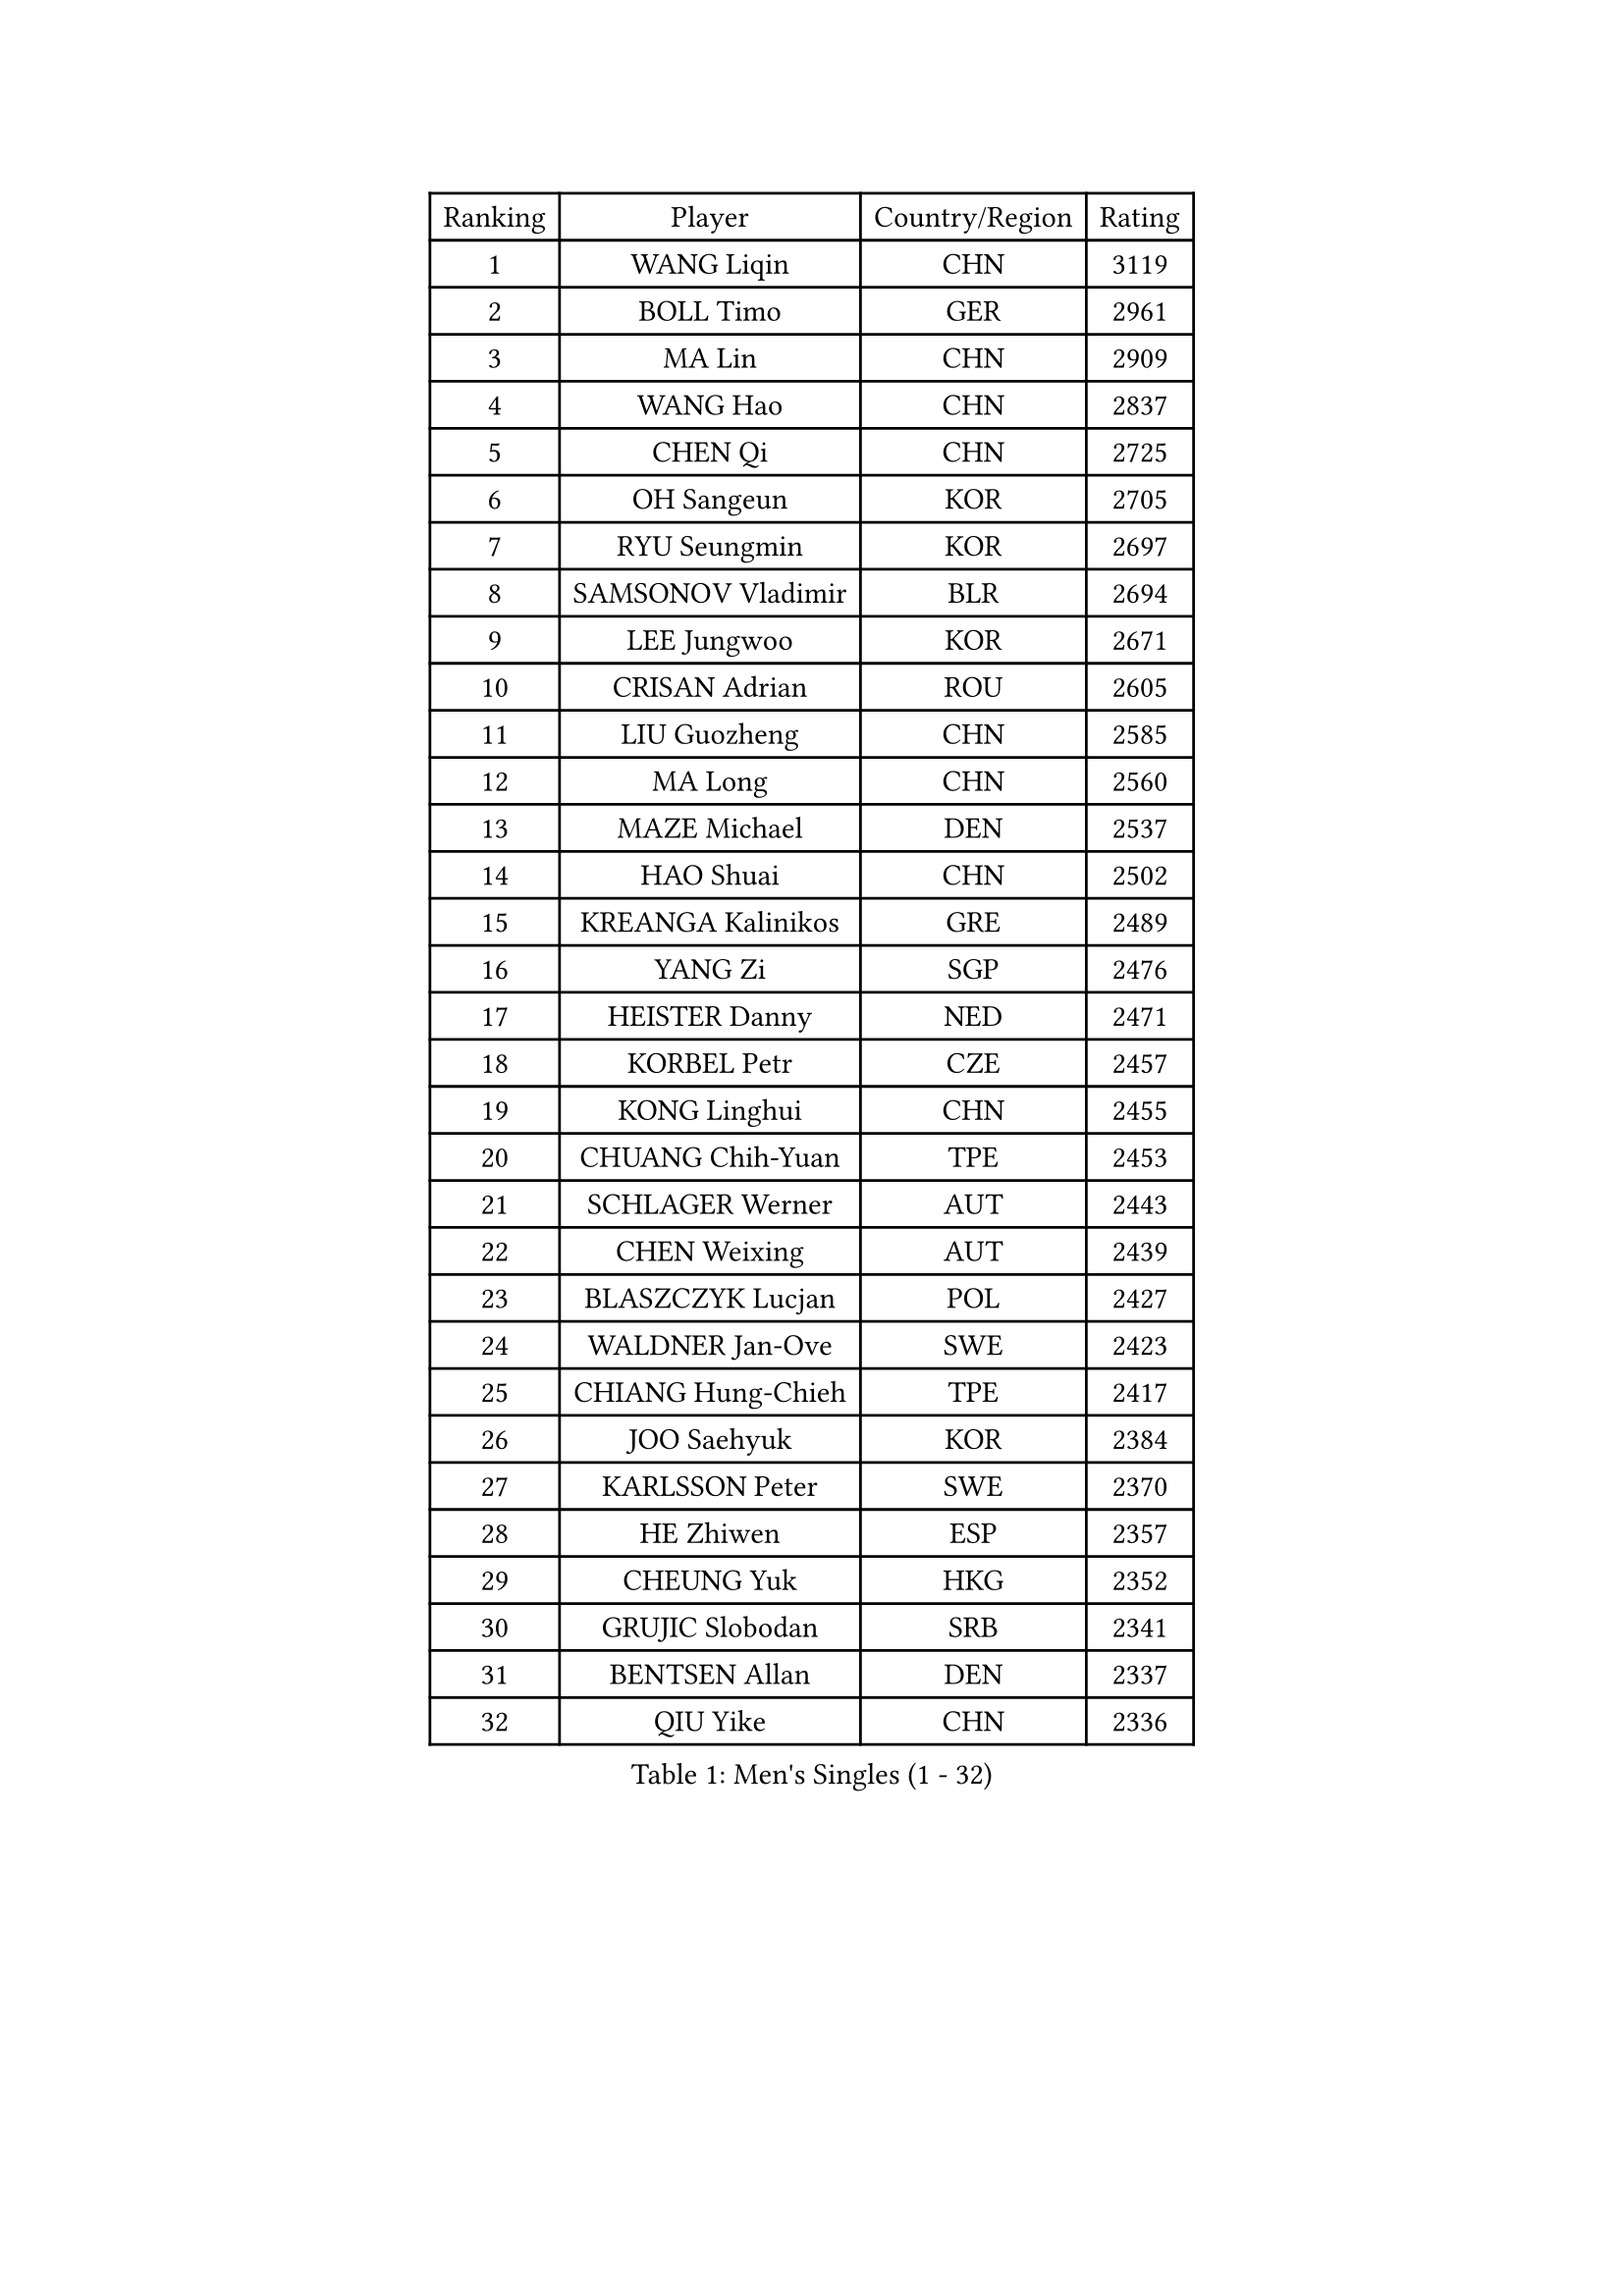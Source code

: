 
#set text(font: ("Courier New", "NSimSun"))
#figure(
  caption: "Men's Singles (1 - 32)",
    table(
      columns: 4,
      [Ranking], [Player], [Country/Region], [Rating],
      [1], [WANG Liqin], [CHN], [3119],
      [2], [BOLL Timo], [GER], [2961],
      [3], [MA Lin], [CHN], [2909],
      [4], [WANG Hao], [CHN], [2837],
      [5], [CHEN Qi], [CHN], [2725],
      [6], [OH Sangeun], [KOR], [2705],
      [7], [RYU Seungmin], [KOR], [2697],
      [8], [SAMSONOV Vladimir], [BLR], [2694],
      [9], [LEE Jungwoo], [KOR], [2671],
      [10], [CRISAN Adrian], [ROU], [2605],
      [11], [LIU Guozheng], [CHN], [2585],
      [12], [MA Long], [CHN], [2560],
      [13], [MAZE Michael], [DEN], [2537],
      [14], [HAO Shuai], [CHN], [2502],
      [15], [KREANGA Kalinikos], [GRE], [2489],
      [16], [YANG Zi], [SGP], [2476],
      [17], [HEISTER Danny], [NED], [2471],
      [18], [KORBEL Petr], [CZE], [2457],
      [19], [KONG Linghui], [CHN], [2455],
      [20], [CHUANG Chih-Yuan], [TPE], [2453],
      [21], [SCHLAGER Werner], [AUT], [2443],
      [22], [CHEN Weixing], [AUT], [2439],
      [23], [BLASZCZYK Lucjan], [POL], [2427],
      [24], [WALDNER Jan-Ove], [SWE], [2423],
      [25], [CHIANG Hung-Chieh], [TPE], [2417],
      [26], [JOO Saehyuk], [KOR], [2384],
      [27], [KARLSSON Peter], [SWE], [2370],
      [28], [HE Zhiwen], [ESP], [2357],
      [29], [CHEUNG Yuk], [HKG], [2352],
      [30], [GRUJIC Slobodan], [SRB], [2341],
      [31], [BENTSEN Allan], [DEN], [2337],
      [32], [QIU Yike], [CHN], [2336],
    )
  )#pagebreak()

#set text(font: ("Courier New", "NSimSun"))
#figure(
  caption: "Men's Singles (33 - 64)",
    table(
      columns: 4,
      [Ranking], [Player], [Country/Region], [Rating],
      [33], [MONRAD Martin], [DEN], [2334],
      [34], [KEEN Trinko], [NED], [2332],
      [35], [LI Ching], [HKG], [2319],
      [36], [SAIVE Jean-Michel], [BEL], [2319],
      [37], [LEUNG Chu Yan], [HKG], [2316],
      [38], [FRANZ Peter], [GER], [2316],
      [39], [CHIANG Peng-Lung], [TPE], [2310],
      [40], [LIM Jaehyun], [KOR], [2302],
      [41], [KO Lai Chak], [HKG], [2294],
      [42], [ROSSKOPF Jorg], [GER], [2288],
      [43], [LEGOUT Christophe], [FRA], [2283],
      [44], [KUZMIN Fedor], [RUS], [2267],
      [45], [CHILA Patrick], [FRA], [2263],
      [46], [PERSSON Jorgen], [SWE], [2258],
      [47], [LUNDQVIST Jens], [SWE], [2255],
      [48], [YOSHIDA Kaii], [JPN], [2247],
      [49], [FENG Zhe], [BUL], [2241],
      [50], [SAIVE Philippe], [BEL], [2224],
      [51], [KEINATH Thomas], [SVK], [2217],
      [52], [LIN Ju], [DOM], [2216],
      [53], [FEJER-KONNERTH Zoltan], [GER], [2212],
      [54], [PRIMORAC Zoran], [CRO], [2210],
      [55], [PAVELKA Tomas], [CZE], [2204],
      [56], [ELOI Damien], [FRA], [2189],
      [57], [GAO Ning], [SGP], [2182],
      [58], [MA Wenge], [CHN], [2181],
      [59], [SUCH Bartosz], [POL], [2169],
      [60], [CHO Jihoon], [KOR], [2166],
      [61], [STEGER Bastian], [GER], [2156],
      [62], [SEREDA Peter], [SVK], [2154],
      [63], [OVTCHAROV Dimitrij], [GER], [2147],
      [64], [SUSS Christian], [GER], [2147],
    )
  )#pagebreak()

#set text(font: ("Courier New", "NSimSun"))
#figure(
  caption: "Men's Singles (65 - 96)",
    table(
      columns: 4,
      [Ranking], [Player], [Country/Region], [Rating],
      [65], [SMIRNOV Alexey], [RUS], [2146],
      [66], [WOSIK Torben], [GER], [2131],
      [67], [ERLANDSEN Geir], [NOR], [2129],
      [68], [HIELSCHER Lars], [GER], [2109],
      [69], [KISHIKAWA Seiya], [JPN], [2103],
      [70], [KARAKASEVIC Aleksandar], [SRB], [2095],
      [71], [TUGWELL Finn], [DEN], [2095],
      [72], [GERELL Par], [SWE], [2093],
      [73], [ZHANG Wilson], [CAN], [2091],
      [74], [YANG Min], [ITA], [2089],
      [75], [BERTIN Christophe], [FRA], [2088],
      [76], [KIM Hyok Bong], [PRK], [2082],
      [77], [LEE Jinkwon], [KOR], [2082],
      [78], [FAZEKAS Peter], [HUN], [2076],
      [79], [TOKIC Bojan], [SLO], [2071],
      [80], [CHO Eonrae], [KOR], [2067],
      [81], [MAZUNOV Dmitry], [RUS], [2061],
      [82], [AXELQVIST Johan], [SWE], [2059],
      [83], [MATSUMOTO Cazuo], [BRA], [2054],
      [84], [TORIOLA Segun], [NGR], [2053],
      [85], [LEE Jungsam], [KOR], [2051],
      [86], [#text(gray, "LEE Chulseung")], [KOR], [2050],
      [87], [GIONIS Panagiotis], [GRE], [2044],
      [88], [HOU Yingchao], [CHN], [2044],
      [89], [RI Chol Guk], [PRK], [2042],
      [90], [#text(gray, "GIARDINA Umberto")], [ITA], [2040],
      [91], [GARDOS Robert], [AUT], [2028],
      [92], [MATSUSHITA Koji], [JPN], [2028],
      [93], [MIZUTANI Jun], [JPN], [2025],
      [94], [HAKANSSON Fredrik], [SWE], [2022],
      [95], [KUSINSKI Marcin], [POL], [2021],
      [96], [SCHLICHTER Jorg], [GER], [2021],
    )
  )#pagebreak()

#set text(font: ("Courier New", "NSimSun"))
#figure(
  caption: "Men's Singles (97 - 128)",
    table(
      columns: 4,
      [Ranking], [Player], [Country/Region], [Rating],
      [97], [DIDUKH Oleksandr], [UKR], [2020],
      [98], [WANG Jianfeng], [NOR], [2019],
      [99], [PLACHY Josef], [CZE], [2016],
      [100], [YOON Jaeyoung], [KOR], [2011],
      [101], [CHTCHETININE Evgueni], [BLR], [2002],
      [102], [PHUNG Armand], [FRA], [1996],
      [103], [#text(gray, "KRZESZEWSKI Tomasz")], [POL], [1993],
      [104], [MOLIN Magnus], [SWE], [1984],
      [105], [CIOTI Constantin], [ROU], [1980],
      [106], [LIU Song], [ARG], [1978],
      [107], [SHAN Mingjie], [CHN], [1977],
      [108], [GORAK Daniel], [POL], [1975],
      [109], [KLASEK Marek], [CZE], [1965],
      [110], [SHMYREV Maxim], [RUS], [1962],
      [111], [DEMETER Lehel], [HUN], [1961],
      [112], [JAKAB Janos], [HUN], [1957],
      [113], [SIMONER Christoph], [AUT], [1955],
      [114], [MANSSON Magnus], [SWE], [1954],
      [115], [PAZSY Ferenc], [HUN], [1954],
      [116], [ZWICKL Daniel], [HUN], [1953],
      [117], [TOSIC Roko], [CRO], [1953],
      [118], [CHOI Hyunjin], [KOR], [1951],
      [119], [LIVENTSOV Alexey], [RUS], [1948],
      [120], [HUANG Johnny], [CAN], [1944],
      [121], [HOYAMA Hugo], [BRA], [1936],
      [122], [MEHTA Pathik], [IND], [1934],
      [123], [LENGEROV Kostadin], [AUT], [1932],
      [124], [CABESTANY Cedrik], [FRA], [1931],
      [125], [APOLONIA Tiago], [POR], [1931],
      [126], [LO Dany], [FRA], [1930],
      [127], [OLEJNIK Martin], [CZE], [1927],
      [128], [JIANG Weizhong], [CRO], [1924],
    )
  )